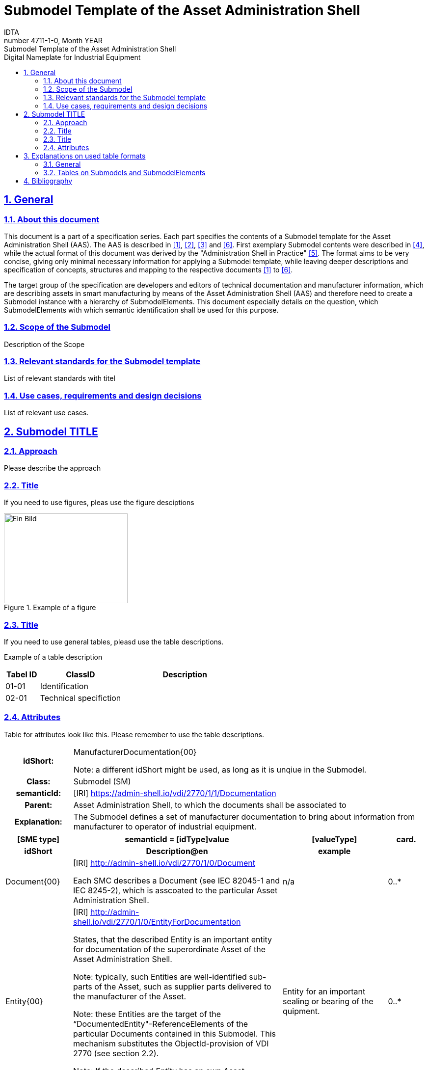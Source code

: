 :toc: left
:toc-title: Digital Nameplate for Industrial Equipment
:sectlinks:
:sectnums:
:stylesheet: ../../style.css
:favicon: ../../favicon.png
:nofooter:

= Submodel Template of the Asset Administration Shell
:author: IDTA
:version-label: Number
:revnumber: 4711-1-0
:revdate: Month YEAR
:revremark: Submodel Template of the Asset Administration Shell

== General

=== About this document

This document is a part of a specification series. Each part specifies the contents of a Submodel template for the Asset Administration Shell (AAS). The AAS is described in link:#bib1[[1\]], link:#bib2[[2\]], link:#bib3[[3\]] and link:#bib6[[6\]]. First exemplary Submodel contents were described in link:#bib4[[4\]], while the actual format of this document was derived by the "Administration Shell in Practice" link:#bib5[[5\]]. The format aims to be very concise, giving only minimal necessary information for applying a Submodel template, while leaving deeper descriptions and specification of concepts, structures and mapping to the respective documents link:#bib1[[1\]] to link:#bib6[[6\]].

The target group of the specification are developers and editors of technical documentation and manufacturer information, which are describing assets in smart manufacturing by means of the Asset Administration Shell (AAS) and therefore need to create a Submodel instance with a hierarchy of SubmodelElements. This document especially details on the question, which SubmodelElements with which semantic identification shall be used for this purpose.

=== Scope of the Submodel

Description of the Scope

=== Relevant standards for the Submodel template

List of relevant standards with titel

=== Use cases, requirements and design decisions

List of relevant use cases.

== Submodel TITLE

=== Approach

Please describe the approach

=== Title

If you need to use figures, pleas use the figure desciptions

.Example of a figure
image::media/image2.png[Ein Bild, das Text enthält. Automatisch generierte Beschreibung,width=252,height=183]

=== Title

If you need to use general tables, pleasd use the table descriptions.

Example of a table description

[width="100%",cols="14%,34%,52%",options="header",]
|===
|Tabel ID |ClassID |Description
|01-01 |Identification |
|02-01 |Technical specifiction |
|===

=== Attributes

Table for attributes look like this. Please remember to use the table descriptions.

[.table-with-appendix-table]
[cols="16%h,84%",]
|===
|*idShort:* a|
ManufacturerDocumentation\{00}


====
Note: a different idShort might be used, as long as it is unqiue in the Submodel.
====


|*Class:* |Submodel (SM)
|*semanticId:* |[IRI] https://admin-shell.io/vdi/2770/1/1/Documentation
|*Parent:* |Asset Administration Shell, to which the documents shall be associated to
|*Explanation:* |The Submodel defines a set of manufacturer documentation to bring about information from manufacturer to operator of industrial equipment.
|===
[width="100%",cols="16%h,50%,25%,9%"]
|===
h|*[SME type]* h|*semanticId = [idType]value* h|*[valueType]* h|*card.*
h|*idShort* h|*Description@en* h|*example* h|
a|
[SMC]

Document\{00}

a|
[IRI] http://admin-shell.io/vdi/2770/1/0/Document

Each SMC describes a Document (see IEC 82045-1 and IEC 8245-2), which is asscoated to the particular Asset Administration Shell.

|n/a |0..*
a|
[Entity]

Entity\{00}

a|
[IRI] http://admin-shell.io/vdi/2770/1/0/EntityForDocumentation

States, that the described Entity is an important entity for documentation of the superordinate Asset of the Asset Administration Shell.


====
Note: typically, such Entities are well-identified sub-parts of the Asset, such as supplier parts delivered to the manufacturer of the Asset.
====



====
Note: these Entities are the target of the “DocumentedEntity"-ReferenceElements of the particular Documents contained in this Submodel. This mechanism substitutes the ObjectId-provision of VDI 2770 (see section 2.2).
====



====
Note: If the described Entity has an own Asset Administration Shell, the SelfManaged-flag and AssetId-reference of the Entity shall be set accordingly.
====


|Entity for an important sealing or bearing of the quipment. |0..*
|===

== Explanations on used table formats

=== General

The used tables in this document try to outline information as concise as possible. They do not convey all information on Submodels and SubmodelElements. For this purpose, the definitive definitions are given by a separate file in form of an AASX file of the Submodel template and its elements.

=== Tables on Submodels and SubmodelElements

For clarity and brevity, a set of rules is used for the tables for describing Submodels and SubmodelElements.

* The tables follow in principle the same conventions as in link:#bib5[[5\]].
* The table heads abbreviate 'cardinality' with 'card'.
* The tables often place two informations in different rows of the same table cell. In this case, the first information is marked out by sharp brackets [] form the second information. A special case are the semanticIds, which are marked out by the format: (type)(local)[idType]value.
* The types of SubmodelElements are abbreviated:

[width="100%",cols="41%,59%",options="header",]
|===
|SME type |SubmodelElement type
|Property |Property
|MLP |MultiLanguageProperty
|Range |Range
|File |File
|Blob |Blob
|Ref |ReferenceElement
|Rel |RelationshipElement
|SMC |SubmodelElementCollection
|===

* If an idShort ends with '\{00}', this indicates a suffix of the respective length (here: 2) of decimal digits, in order to make the idShort unique. A different idShort might be choosen, as long as it is unique in the parent’s context.
* The Keys of semanticId in the main section feature only idType and value, such as: [IRI]https://admin-shell.io/vdi/2770/1/0/DocumentId/Id. The attributes `type` and "local" (typically `ConceptDescription` and "(local)" or `GlobalReference` and (no-local)") need to be set accordingly; see link:#bib6[[6\]].
* If a table does not contain a column with `parent` heading, all represented attributes share the same parent. This parent is denoted in the head of the table.
* Multi-language strings are represented by the text value, followed by '@'-character and the ISO 639 language code: example@EN.
* The [valueType] is only given for Properties.

== Bibliography

[#bib1]
[1] “Recommendations for implementing the strategic initiative INDUSTRIE 4.0”, acatech, April 2013. [Online]. Available https://www.acatech.de/Publikation/recommendations-for-implementing-the-strategic-initiative-industrie-4-0-final-report-of-the-industrie-4-0-working-group/

[#bib2]
[2] “Implementation Strategy Industrie 4.0: Report on the results of the Industrie 4.0 Platform”; BITKOM e.V. / VDMA e.V., /ZVEI e.V., April 2015. [Online]. Available: https://www.bitkom.org/noindex/Publikationen/2016/Sonstiges/Implementation-Strategy-Industrie-40/2016-01-Implementation-Strategy-Industrie40.pdf

[#bib3]
[3] “The Structure of the Administration Shell: TRILATERAL PERSPECTIVES from France, Italy and Germany”, March 2018, [Online]. Available: https://www.plattform-i40.de/I40/Redaktion/EN/Downloads/Publikation/hm-2018-trilaterale-coop.html

[#bib4]
[4] “Beispiele zur Verwaltungsschale der Industrie 4.0-Komponente – Basisteil (German)”; ZVEI e.V., Whitepaper, November 2016. [Online]. Available: https://www.zvei.org/presse-medien/publikationen/beispiele-zur-verwaltungsschale-der-industrie-40-komponente-basisteil/

[#bib5]
[5] “Verwaltungsschale in der Praxis. Wie definiere ich Teilmodelle, beispielhafte Teilmodelle und Interaktion zwischen Verwaltungsschalen (in German)”, Version 1.0, April 2019, Plattform Industrie 4.0 in Kooperation mit VDE GMA Fachausschuss 7.20, Federal Ministry for Economic Affairs and Energy (BMWi), Available: https://www.plattform-i40.de/PI40/Redaktion/DE/Downloads/Publikation/2019-verwaltungsschale-in-der-praxis.html

[#bib6]
[6] “Details of the Asset Administration Shell; Part 1 - The exchange of information between partners in the value chain of Industrie 4.0 (Version 3.0RC01)”, November 2020, [Online]. Available: https://www.plattform-i40.de/PI40/Redaktion/EN/Downloads/Publikation/Details-of-the-Asset-Administration-Shell-Part1.html

www.industrialdigitaltwin.org
